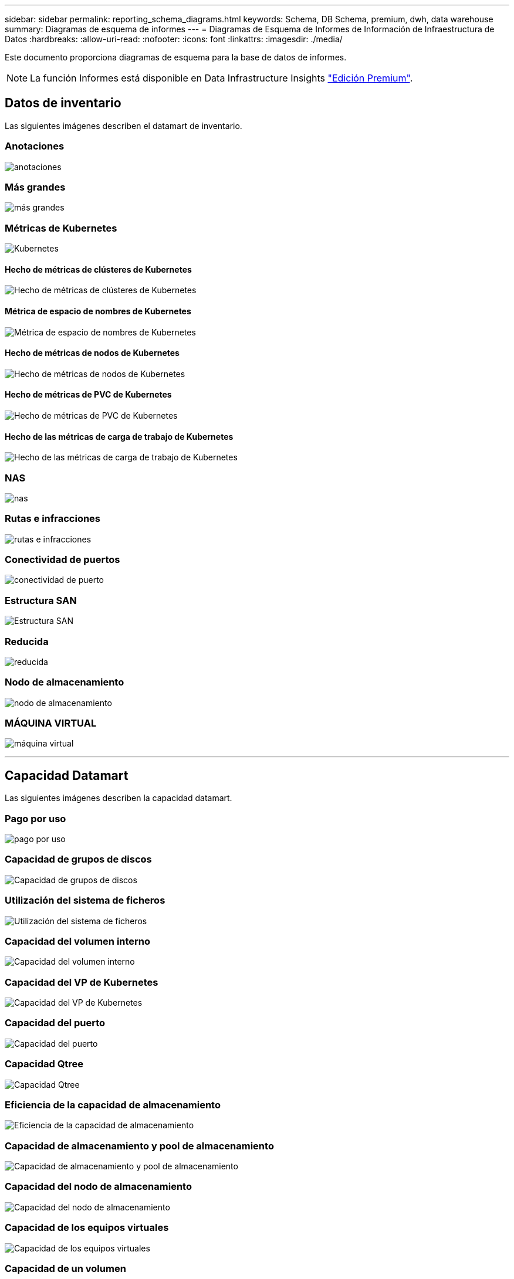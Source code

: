 ---
sidebar: sidebar 
permalink: reporting_schema_diagrams.html 
keywords: Schema, DB Schema, premium, dwh, data warehouse 
summary: Diagramas de esquema de informes 
---
= Diagramas de Esquema de Informes de Información de Infraestructura de Datos
:hardbreaks:
:allow-uri-read: 
:nofooter: 
:icons: font
:linkattrs: 
:imagesdir: ./media/


[role="lead"]
Este documento proporciona diagramas de esquema para la base de datos de informes.


NOTE: La función Informes está disponible en Data Infrastructure Insights link:concept_subscribing_to_cloud_insights.html["Edición Premium"].



== Datos de inventario

Las siguientes imágenes describen el datamart de inventario.



=== Anotaciones

image:annotations.png["anotaciones"]



=== Más grandes

image:apps_annot.jpg["más grandes"]



=== Métricas de Kubernetes

image:k8s.jpg["Kubernetes"]



==== Hecho de métricas de clústeres de Kubernetes

image:k8s_cluster_metrics_fact.jpg["Hecho de métricas de clústeres de Kubernetes"]



==== Métrica de espacio de nombres de Kubernetes

image:k8s_namespace_metrics_fact.jpg["Métrica de espacio de nombres de Kubernetes"]



==== Hecho de métricas de nodos de Kubernetes

image:k8s_node_metrics_fact.jpg["Hecho de métricas de nodos de Kubernetes"]



==== Hecho de métricas de PVC de Kubernetes

image:k8s_pvc_metrics_fact.jpg["Hecho de métricas de PVC de Kubernetes"]



==== Hecho de las métricas de carga de trabajo de Kubernetes

image:k8s_workload_metrics_fact.jpg["Hecho de las métricas de carga de trabajo de Kubernetes"]



=== NAS

image:nas.jpg["nas"]



=== Rutas e infracciones

image:logical.jpg["rutas e infracciones"]



=== Conectividad de puertos

image:connectivity.jpg["conectividad de puerto"]



=== Estructura SAN

image:fabric.jpg["Estructura SAN"]



=== Reducida

image:storage.jpg["reducida"]



=== Nodo de almacenamiento

image:storage_node.jpg["nodo de almacenamiento"]



=== MÁQUINA VIRTUAL

image:vm.jpg["máquina virtual"]

'''


== Capacidad Datamart

Las siguientes imágenes describen la capacidad datamart.



=== Pago por uso

image:Chargeback_Fact.jpg["pago por uso"]



=== Capacidad de grupos de discos

image:Disk_Group_Capacity.jpg["Capacidad de grupos de discos"]



=== Utilización del sistema de ficheros

image:fs_util.jpg["Utilización del sistema de ficheros"]



=== Capacidad del volumen interno

image:Internal_Volume_Capacity_Fact.jpg["Capacidad del volumen interno"]



=== Capacidad del VP de Kubernetes

image:k8s_pvc_capacity_fact.jpg["Capacidad del VP de Kubernetes"]



=== Capacidad del puerto

image:ports.png["Capacidad del puerto"]



=== Capacidad Qtree

image:Qtree_Capacity_Fact.jpg["Capacidad Qtree"]



=== Eficiencia de la capacidad de almacenamiento

image:efficiency.jpg["Eficiencia de la capacidad de almacenamiento"]



=== Capacidad de almacenamiento y pool de almacenamiento

image:Storage_and_Storage_Pool_Capacity_Fact.jpg["Capacidad de almacenamiento y pool de almacenamiento"]



=== Capacidad del nodo de almacenamiento

image:Storage_Node_Capacity_Fact.jpg["Capacidad del nodo de almacenamiento"]



=== Capacidad de los equipos virtuales

image:VM_Capacity_Fact.jpg["Capacidad de los equipos virtuales"]



=== Capacidad de un volumen

image:Volume_Capacity.jpg["Capacidad de un volumen"]

'''


== Datos de rendimiento

Las siguientes imágenes describen el rendimiento datamart.



=== Rendimiento por hora del volumen de la aplicación

image:application_performance_fact.jpg["Rendimiento por hora del volumen de la aplicación"]



=== Rendimiento del switch de clúster

image:cluster_switch_performance_fact.jpg["rendimiento del switch del clúster"]



=== Rendimiento diario del disco

image:disk_daily_performance_fact.jpg["Rendimiento diario del disco"]



=== Rendimiento por hora del disco

image:disk_hourly_performance_fact.jpg["Rendimiento por hora del disco"]



=== Rendimiento por hora del host

image:host_performance_fact.jpg["Rendimiento por hora del host"]



=== Rendimiento diario de VM de host

image:host_vm_daily_performance_fact.jpg["Rendimiento diario de VM de host"]



=== Rendimiento por hora del equipo virtual de host

image:host_vm_hourly_performance_fact.jpg["Rendimiento por hora del equipo virtual de host"]



=== Rendimiento por hora del volumen interno

image:internal_volume_performance_fact.jpg["Rendimiento por hora del volumen interno"]



=== Rendimiento diario de volumen interno

image:internal_volume_daily_performance_fact.jpg["Rendimiento diario de volumen interno"]



=== Rendimiento diario de Qtree

image:QtreeDailyPerformanceFact.jpg["Rendimiento diario de Qtree"]



=== Rendimiento por hora qtree

image:QtreeHourlyPerformanceFact.jpg["Rendimiento por hora del qtree"]



=== Rendimiento diario del nodo de almacenamiento

image:storage_node_daily_performance_fact.jpg["Rendimiento diario del nodo de almacenamiento"]



=== Rendimiento por hora del nodo de almacenamiento

image:storage_node_hourly_performance_fact.jpg["Rendimiento por hora del nodo de almacenamiento"]



=== Cambie el rendimiento por hora del host

image:switch_performance_for_host_hourly_fact.jpg["Cambie el rendimiento por hora del host"]



=== Cambie el rendimiento por hora del puerto

image:switch_performance_for_port_hourly_fact.jpg["Cambie el rendimiento por hora del puerto"]



=== Cambie el rendimiento por hora para el almacenamiento

image:switch_performance_for_storage_hourly_fact.jpg["Cambie el rendimiento por hora para el almacenamiento"]



=== Cambie el rendimiento por hora para la cinta

image:switch_performance_for_tape_hourly_fact.jpg["Cambie el rendimiento por hora para la cinta"]



=== Rendimiento de la máquina virtual

image:vm_hourly_performance_fact.png["Rendimiento de la máquina virtual"]



=== VM rendimiento diario para host

image:vm_daily_performance_fact.png["VM rendimiento diario para host"]



=== Rendimiento de VM por hora para el host

image:vmware_host_performance_fact.jpg["Rendimiento de host por hora de equipos virtuales"]



=== VM rendimiento diario para host

image:vm_daily_performance_fact.png["VM rendimiento diario para host"]



=== Rendimiento de VM por hora para el host

image:vm_hourly_performance_fact.png["Rendimiento de VM por hora para el host"]



=== Rendimiento diario de VMDK

image:vmdk_daily_performance_fact.jpg["Rendimiento diario de VMDK"]



=== Rendimiento por hora de VMDK

image:vmdk_hourly_performance_fact.jpg["Rendimiento por hora de VMDK"]



=== Rendimiento por hora del volumen

image:volume_performance_fact.jpg["Rendimiento por hora del volumen"]



=== Rendimiento diario de volumen

image:volume_daily_performance_fact.jpg["Rendimiento diario de volumen"]
